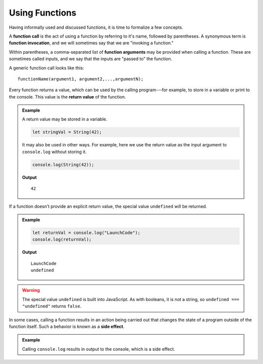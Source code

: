 Using Functions
===============

Having informally used and discussed functions, it is time to formalize a few concepts.

.. index::
   single: function; call
   single: function; argument
   single: function; invocation
   single: function; input

A **function call** is the act of using a function by referring to it's name, followed by parentheses. A synonymous term is **function invocation**, and we will sometimes say that we are "invoking a function."

Within parentheses, a comma-separated list of **function arguments** may be provided when calling a function. These are sometimes called inputs, and we say that the inputs are "passed to" the function.

A generic function call looks like this:

::

   functionName(argument1, argument2,...,argumentN);

.. index:: 
   single: value; return
   single: function; return value

Every function returns a value, which can be used by the calling program---for example, to store in a variable or print to the console. This value is the **return value** of the function. 

.. admonition:: Example

   A return value may be stored in a variable.

   .. sourcecode:: js
   
      let stringVal = String(42);

   It may also be used in other ways. For example, here we use the return value as the input argument to ``console.log`` without storing it.

   .. sourcecode:: js
   
      console.log(String(42));

   **Output**

   ::

      42


If a function doesn't provide an explicit return value, the special value ``undefined`` will be returned.

.. admonition:: Example

   .. sourcecode:: js

      let returnVal = console.log("LaunchCode");
      console.log(returnVal);

   **Output**

   ::

      LaunchCode
      undefined

.. warning:: The special value ``undefined`` is built into JavaScript. As with booleans, it is not a string, so ``undefined === "undefined"`` returns ``false``.
      
.. index:: 
   single: function; side effect

In some cases, calling a function results in an action being carried out that changes the state of a program outside of the function itself. Such a behavior is known as a **side effect**. 

.. admonition:: Example

   Calling ``console.log`` results in output to the console, which is a side effect. 
   
      
